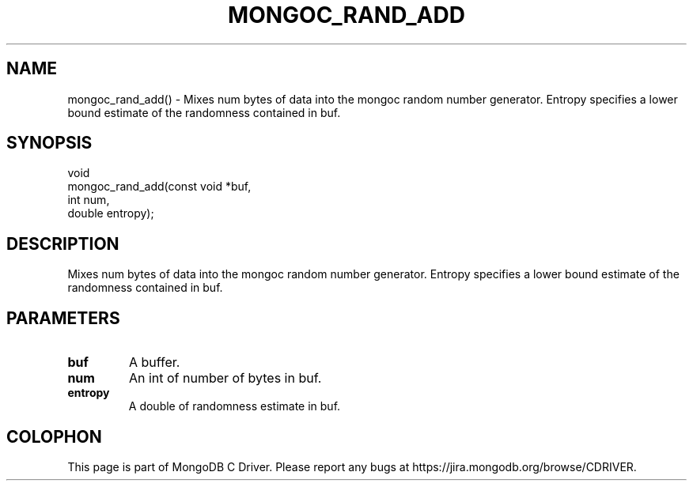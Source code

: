 .\" This manpage is Copyright (C) 2016 MongoDB, Inc.
.\" 
.\" Permission is granted to copy, distribute and/or modify this document
.\" under the terms of the GNU Free Documentation License, Version 1.3
.\" or any later version published by the Free Software Foundation;
.\" with no Invariant Sections, no Front-Cover Texts, and no Back-Cover Texts.
.\" A copy of the license is included in the section entitled "GNU
.\" Free Documentation License".
.\" 
.TH "MONGOC_RAND_ADD" "3" "2016\(hy10\(hy19" "MongoDB C Driver"
.SH NAME
mongoc_rand_add() \- Mixes num bytes of data into the mongoc random number generator.  Entropy specifies a lower bound estimate of the randomness contained in buf.
.SH "SYNOPSIS"

.nf
.nf
void
mongoc_rand_add(const void *buf,
                int         num,
                double      entropy);
.fi
.fi

.SH "DESCRIPTION"

Mixes num bytes of data into the mongoc random number generator. Entropy specifies a lower bound estimate of the randomness contained in buf.

.SH "PARAMETERS"

.TP
.B
buf
A buffer.
.LP
.TP
.B
num
An int of number of bytes in buf.
.LP
.TP
.B
entropy
A double of randomness estimate in buf.
.LP


.B
.SH COLOPHON
This page is part of MongoDB C Driver.
Please report any bugs at https://jira.mongodb.org/browse/CDRIVER.